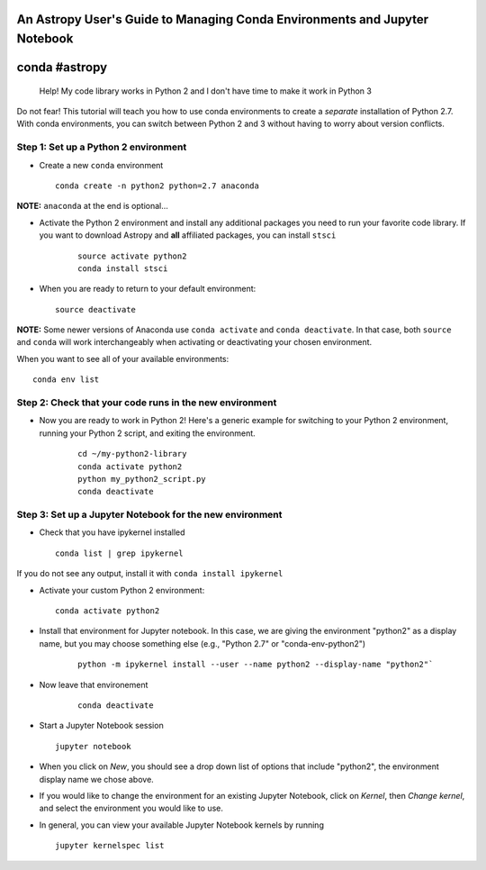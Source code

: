An Astropy User's Guide to Managing Conda Environments and Jupyter Notebook
===========================================================================

conda #astropy
==============

    Help! My code library works in Python 2 and I don't have time to
    make it work in Python 3

Do not fear! This tutorial will teach you how to use conda environments
to create a *separate* installation of Python 2.7. With conda
environments, you can switch between Python 2 and 3 without having to
worry about version conflicts.

Step 1: Set up a Python 2 environment
-------------------------------------

-  Create a new ``conda`` environment

   ::

       conda create -n python2 python=2.7 anaconda 

**NOTE:** ``anaconda`` at the end is optional...

-  Activate the Python 2 environment and install any additional packages
   you need to run your favorite code library. If you want to download
   Astropy and **all** affiliated packages, you can install ``stsci``

    ::

        source activate python2
        conda install stsci

-  When you are ready to return to your default environment:

   ::

       source deactivate

**NOTE:** Some newer versions of Anaconda use ``conda activate`` and
``conda deactivate``. In that case, both ``source`` and ``conda`` will work 
interchangeably when activating or deactivating your chosen environment.

When you want to see all of your available environments:

::

    conda env list

Step 2: Check that your code runs in the new environment
--------------------------------------------------------

-  Now you are ready to work in Python 2! Here's a generic example for
   switching to your Python 2 environment, running your Python 2 script,
   and exiting the environment.

    ::

        cd ~/my-python2-library
        conda activate python2
        python my_python2_script.py
        conda deactivate

Step 3: Set up a Jupyter Notebook for the new environment
---------------------------------------------------------

-  Check that you have ipykernel installed

   ::

       conda list | grep ipykernel

If you do not see any output, install it with
``conda install ipykernel``

-  Activate your custom Python 2 environment:

   ::

       conda activate python2

-  Install that environment for Jupyter notebook. In this case, we are
   giving the environment "python2" as a display name, but you may
   choose something else (e.g., "Python 2.7" or "conda-env-python2")

    ::

        python -m ipykernel install --user --name python2 --display-name "python2"`

- Now leave that environement

    ::

        conda deactivate

-  Start a Jupyter Notebook session

   ::

       jupyter notebook

-  When you click on *New*, you should see a drop down list of options
   that include "python2", the environment display name we chose above.

-  If you would like to change the environment for an existing Jupyter
   Notebook, click on *Kernel*, then *Change kernel*, and select the
   environment you would like to use.

-  In general, you can view your available Jupyter Notebook kernels by
   running

   ::

       jupyter kernelspec list
